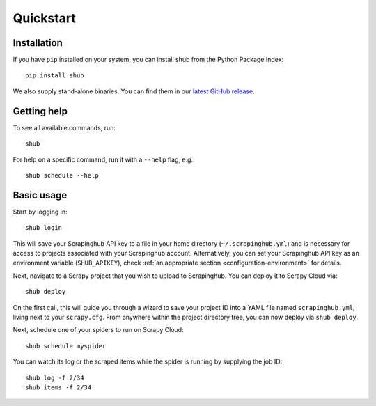 .. _quickstart:

==========
Quickstart
==========

Installation
------------

If you have ``pip`` installed on your system, you can install shub from the
Python Package Index::

    pip install shub

We also supply stand-alone binaries. You can find them in our `latest GitHub
release`_.

.. _`latest Github release`: https://github.com/scrapinghub/shub/releases/latest


Getting help
------------

To see all available commands, run::

    shub

For help on a specific command, run it with a ``--help`` flag, e.g.::

    shub schedule --help


.. _basic-usage:

Basic usage
-----------

Start by logging in::

    shub login

This will save your Scrapinghub API key to a file in your home directory
(``~/.scrapinghub.yml``) and is necessary for access to projects associated
with your Scrapinghub account. Alternatively, you can set your Scrapinghub
API key as an environment variable (``SHUB_APIKEY``), check :ref:`an appropriate
section <configuration-environment>` for details.

Next, navigate to a Scrapy project that you wish to upload to Scrapinghub. You
can deploy it to Scrapy Cloud via::

    shub deploy

On the first call, this will guide you through a wizard to save your project ID
into a YAML file named ``scrapinghub.yml``, living next to your ``scrapy.cfg``.
From anywhere within the project directory tree, you can now deploy via ``shub
deploy``.

Next, schedule one of your spiders to run on Scrapy Cloud::

    shub schedule myspider

You can watch its log or the scraped items while the spider is running by
supplying the job ID::

    shub log -f 2/34
    shub items -f 2/34
